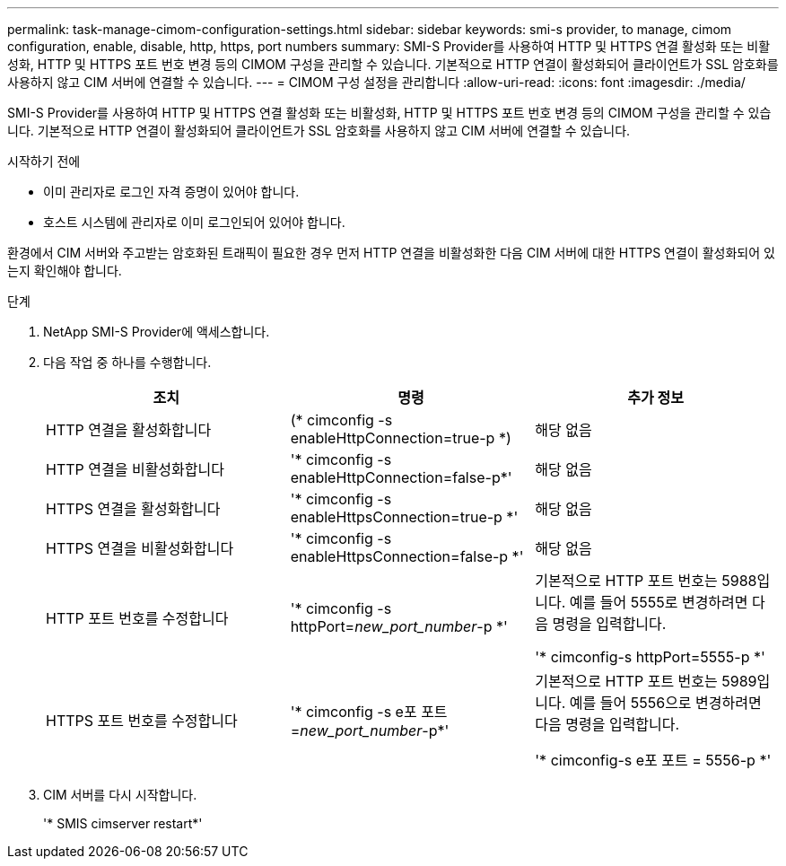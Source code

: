 ---
permalink: task-manage-cimom-configuration-settings.html 
sidebar: sidebar 
keywords: smi-s provider, to manage, cimom configuration, enable, disable, http, https, port numbers 
summary: SMI-S Provider를 사용하여 HTTP 및 HTTPS 연결 활성화 또는 비활성화, HTTP 및 HTTPS 포트 번호 변경 등의 CIMOM 구성을 관리할 수 있습니다. 기본적으로 HTTP 연결이 활성화되어 클라이언트가 SSL 암호화를 사용하지 않고 CIM 서버에 연결할 수 있습니다. 
---
= CIMOM 구성 설정을 관리합니다
:allow-uri-read: 
:icons: font
:imagesdir: ./media/


[role="lead"]
SMI-S Provider를 사용하여 HTTP 및 HTTPS 연결 활성화 또는 비활성화, HTTP 및 HTTPS 포트 번호 변경 등의 CIMOM 구성을 관리할 수 있습니다. 기본적으로 HTTP 연결이 활성화되어 클라이언트가 SSL 암호화를 사용하지 않고 CIM 서버에 연결할 수 있습니다.

.시작하기 전에
* 이미 관리자로 로그인 자격 증명이 있어야 합니다.
* 호스트 시스템에 관리자로 이미 로그인되어 있어야 합니다.


환경에서 CIM 서버와 주고받는 암호화된 트래픽이 필요한 경우 먼저 HTTP 연결을 비활성화한 다음 CIM 서버에 대한 HTTPS 연결이 활성화되어 있는지 확인해야 합니다.

.단계
. NetApp SMI-S Provider에 액세스합니다.
. 다음 작업 중 하나를 수행합니다.
+
[cols="3*"]
|===
| 조치 | 명령 | 추가 정보 


 a| 
HTTP 연결을 활성화합니다
 a| 
(* cimconfig -s enableHttpConnection=true-p *)
 a| 
해당 없음



 a| 
HTTP 연결을 비활성화합니다
 a| 
'* cimconfig -s enableHttpConnection=false-p*'
 a| 
해당 없음



 a| 
HTTPS 연결을 활성화합니다
 a| 
'* cimconfig -s enableHttpsConnection=true-p *'
 a| 
해당 없음



 a| 
HTTPS 연결을 비활성화합니다
 a| 
'* cimconfig -s enableHttpsConnection=false-p *'
 a| 
해당 없음



 a| 
HTTP 포트 번호를 수정합니다
 a| 
'* cimconfig -s httpPort=_new_port_number_-p *'
 a| 
기본적으로 HTTP 포트 번호는 5988입니다. 예를 들어 5555로 변경하려면 다음 명령을 입력합니다.

'* cimconfig-s httpPort=5555-p *'



 a| 
HTTPS 포트 번호를 수정합니다
 a| 
'* cimconfig -s e포 포트=_new_port_number_-p*'
 a| 
기본적으로 HTTP 포트 번호는 5989입니다. 예를 들어 5556으로 변경하려면 다음 명령을 입력합니다.

'* cimconfig-s e포 포트 = 5556-p *'

|===
. CIM 서버를 다시 시작합니다.
+
'* SMIS cimserver restart*'



